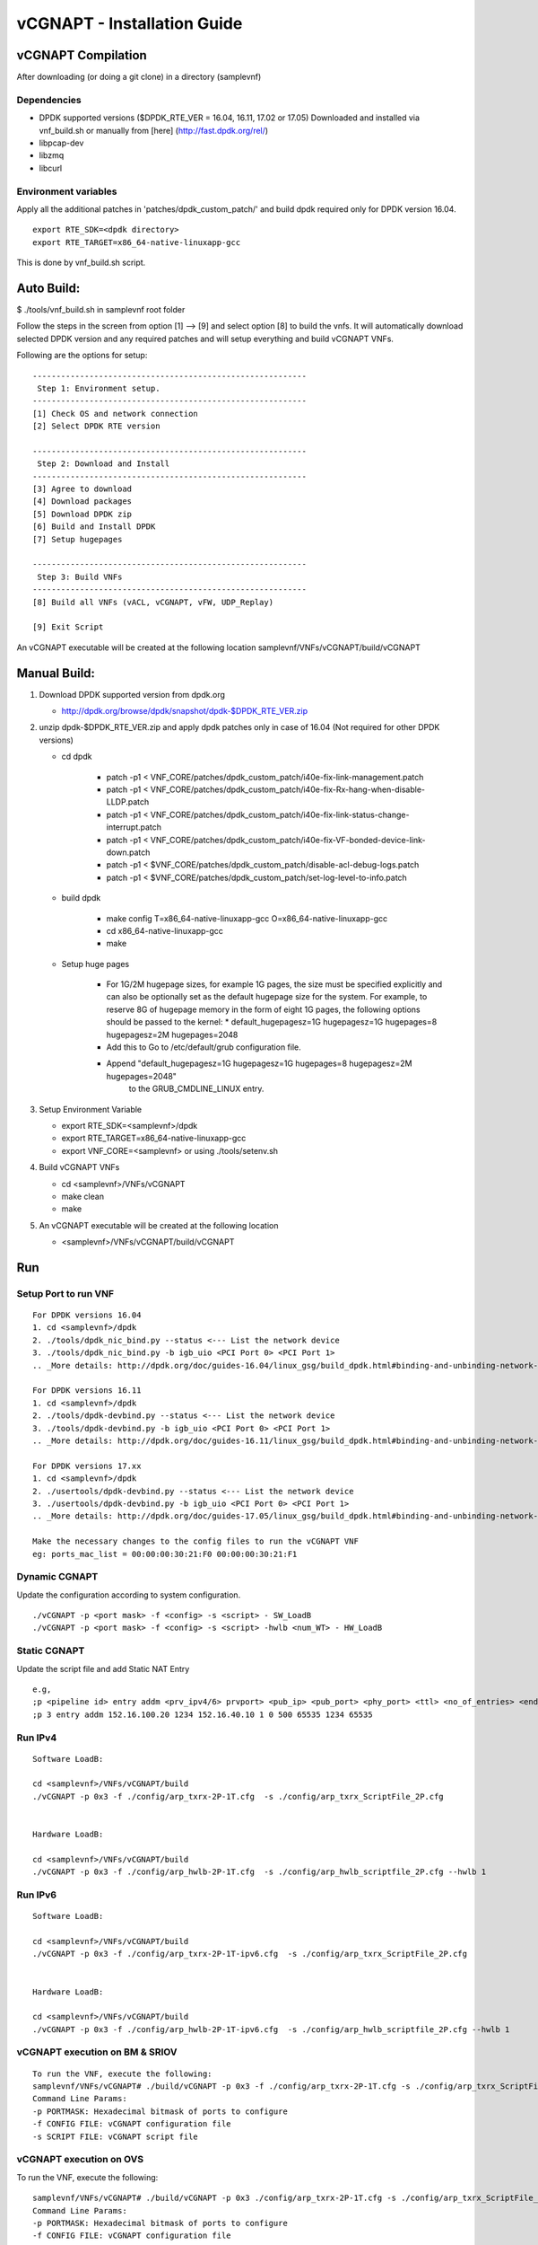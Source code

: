 .. This work is licensed under a Creative Commons Attribution 4.0 International
.. License.
.. http://creativecommons.org/licenses/by/4.0
.. (c) OPNFV, National Center of Scientific Research "Demokritos" and others.

============================
vCGNAPT - Installation Guide
============================


vCGNAPT Compilation
===================

After downloading (or doing a git clone) in a directory (samplevnf)

Dependencies
-------------

- DPDK supported versions ($DPDK_RTE_VER = 16.04, 16.11, 17.02 or 17.05) Downloaded and installed via vnf_build.sh or manually from [here] (http://fast.dpdk.org/rel/)
- libpcap-dev
- libzmq
- libcurl

Environment variables
---------------------

Apply all the additional patches in 'patches/dpdk_custom_patch/' and build dpdk
required only for DPDK version 16.04.

::

  export RTE_SDK=<dpdk directory>
  export RTE_TARGET=x86_64-native-linuxapp-gcc

This is done by vnf_build.sh script.

Auto Build:
===========
$ ./tools/vnf_build.sh in samplevnf root folder

Follow the steps in the screen from option [1] --> [9] and select option [8]
to build the vnfs.
It will automatically download selected DPDK version and any required patches
and will setup everything and build vCGNAPT VNFs.

Following are the options for setup:

::

        ----------------------------------------------------------
         Step 1: Environment setup.
        ----------------------------------------------------------
        [1] Check OS and network connection
        [2] Select DPDK RTE version

        ----------------------------------------------------------
         Step 2: Download and Install
        ----------------------------------------------------------
        [3] Agree to download
        [4] Download packages
        [5] Download DPDK zip
        [6] Build and Install DPDK
        [7] Setup hugepages

        ----------------------------------------------------------
         Step 3: Build VNFs
        ----------------------------------------------------------
        [8] Build all VNFs (vACL, vCGNAPT, vFW, UDP_Replay)

        [9] Exit Script

An vCGNAPT executable will be created at the following location
samplevnf/VNFs/vCGNAPT/build/vCGNAPT


Manual Build:
=============
1. Download DPDK supported version from dpdk.org

   - http://dpdk.org/browse/dpdk/snapshot/dpdk-$DPDK_RTE_VER.zip
2. unzip  dpdk-$DPDK_RTE_VER.zip and apply dpdk patches only in case of 16.04
   (Not required for other DPDK versions)

   - cd dpdk

         - patch -p1 < VNF_CORE/patches/dpdk_custom_patch/i40e-fix-link-management.patch
         - patch -p1 < VNF_CORE/patches/dpdk_custom_patch/i40e-fix-Rx-hang-when-disable-LLDP.patch
         - patch -p1 < VNF_CORE/patches/dpdk_custom_patch/i40e-fix-link-status-change-interrupt.patch
         - patch -p1 < VNF_CORE/patches/dpdk_custom_patch/i40e-fix-VF-bonded-device-link-down.patch
         - patch -p1 < $VNF_CORE/patches/dpdk_custom_patch/disable-acl-debug-logs.patch
         - patch -p1 < $VNF_CORE/patches/dpdk_custom_patch/set-log-level-to-info.patch

   - build dpdk

        - make config T=x86_64-native-linuxapp-gcc O=x86_64-native-linuxapp-gcc
        - cd x86_64-native-linuxapp-gcc
        - make

   - Setup huge pages

        - For 1G/2M hugepage sizes, for example 1G pages, the size must be specified
          explicitly and can also be optionally set as the default hugepage size for
          the system. For example, to reserve 8G of hugepage memory in the form of
          eight 1G pages, the following options should be passed to the kernel:
          * default_hugepagesz=1G hugepagesz=1G hugepages=8  hugepagesz=2M hugepages=2048
        - Add this to Go to /etc/default/grub configuration file.
        - Append "default_hugepagesz=1G hugepagesz=1G hugepages=8 hugepagesz=2M hugepages=2048"
            to the GRUB_CMDLINE_LINUX entry.

3. Setup Environment Variable

   - export RTE_SDK=<samplevnf>/dpdk
   - export RTE_TARGET=x86_64-native-linuxapp-gcc
   - export VNF_CORE=<samplevnf>
     or using ./tools/setenv.sh

4. Build vCGNAPT VNFs

   - cd <samplevnf>/VNFs/vCGNAPT
   - make clean
   - make

5. An vCGNAPT executable will be created at the following location

   - <samplevnf>/VNFs/vCGNAPT/build/vCGNAPT

Run
====

Setup Port to run VNF
----------------------

::

  For DPDK versions 16.04
  1. cd <samplevnf>/dpdk
  2. ./tools/dpdk_nic_bind.py --status <--- List the network device
  3. ./tools/dpdk_nic_bind.py -b igb_uio <PCI Port 0> <PCI Port 1>
  .. _More details: http://dpdk.org/doc/guides-16.04/linux_gsg/build_dpdk.html#binding-and-unbinding-network-ports-to-from-the-kernel-modules

  For DPDK versions 16.11
  1. cd <samplevnf>/dpdk
  2. ./tools/dpdk-devbind.py --status <--- List the network device
  3. ./tools/dpdk-devbind.py -b igb_uio <PCI Port 0> <PCI Port 1>
  .. _More details: http://dpdk.org/doc/guides-16.11/linux_gsg/build_dpdk.html#binding-and-unbinding-network-ports-to-from-the-kernel-modules

  For DPDK versions 17.xx
  1. cd <samplevnf>/dpdk
  2. ./usertools/dpdk-devbind.py --status <--- List the network device
  3. ./usertools/dpdk-devbind.py -b igb_uio <PCI Port 0> <PCI Port 1>
  .. _More details: http://dpdk.org/doc/guides-17.05/linux_gsg/build_dpdk.html#binding-and-unbinding-network-ports-to-from-the-kernel-modules

  Make the necessary changes to the config files to run the vCGNAPT VNF
  eg: ports_mac_list = 00:00:00:30:21:F0 00:00:00:30:21:F1

Dynamic CGNAPT
--------------
Update the configuration according to system configuration.

::

  ./vCGNAPT -p <port mask> -f <config> -s <script> - SW_LoadB
  ./vCGNAPT -p <port mask> -f <config> -s <script> -hwlb <num_WT> - HW_LoadB

Static CGNAPT
-------------
Update the script file and add Static NAT Entry

::

  e.g,
  ;p <pipeline id> entry addm <prv_ipv4/6> prvport> <pub_ip> <pub_port> <phy_port> <ttl> <no_of_entries> <end_prv_port> <end_pub_port>
  ;p 3 entry addm 152.16.100.20 1234 152.16.40.10 1 0 500 65535 1234 65535

Run IPv4
----------

::

  Software LoadB:

  cd <samplevnf>/VNFs/vCGNAPT/build
  ./vCGNAPT -p 0x3 -f ./config/arp_txrx-2P-1T.cfg  -s ./config/arp_txrx_ScriptFile_2P.cfg


  Hardware LoadB:

  cd <samplevnf>/VNFs/vCGNAPT/build
  ./vCGNAPT -p 0x3 -f ./config/arp_hwlb-2P-1T.cfg  -s ./config/arp_hwlb_scriptfile_2P.cfg --hwlb 1

Run IPv6
---------

::

  Software LoadB:

  cd <samplevnf>/VNFs/vCGNAPT/build
  ./vCGNAPT -p 0x3 -f ./config/arp_txrx-2P-1T-ipv6.cfg  -s ./config/arp_txrx_ScriptFile_2P.cfg


  Hardware LoadB:

  cd <samplevnf>/VNFs/vCGNAPT/build
  ./vCGNAPT -p 0x3 -f ./config/arp_hwlb-2P-1T-ipv6.cfg  -s ./config/arp_hwlb_scriptfile_2P.cfg --hwlb 1

vCGNAPT execution on BM & SRIOV
--------------------------------

::

  To run the VNF, execute the following:
  samplevnf/VNFs/vCGNAPT# ./build/vCGNAPT -p 0x3 -f ./config/arp_txrx-2P-1T.cfg -s ./config/arp_txrx_ScriptFile_2P.cfg
  Command Line Params:
  -p PORTMASK: Hexadecimal bitmask of ports to configure
  -f CONFIG FILE: vCGNAPT configuration file
  -s SCRIPT FILE: vCGNAPT script file

vCGNAPT execution on OVS
-------------------------
To run the VNF, execute the following:

::

  samplevnf/VNFs/vCGNAPT# ./build/vCGNAPT -p 0x3 ./config/arp_txrx-2P-1T.cfg -s ./config/arp_txrx_ScriptFile_2P.cfg --disable-hw-csum
  Command Line Params:
  -p PORTMASK: Hexadecimal bitmask of ports to configure
  -f CONFIG FILE: vCGNAPT configuration file
  -s SCRIPT FILE: vCGNAPT script file
  --disable-hw-csum :Disable TCP/UDP hw checksum
